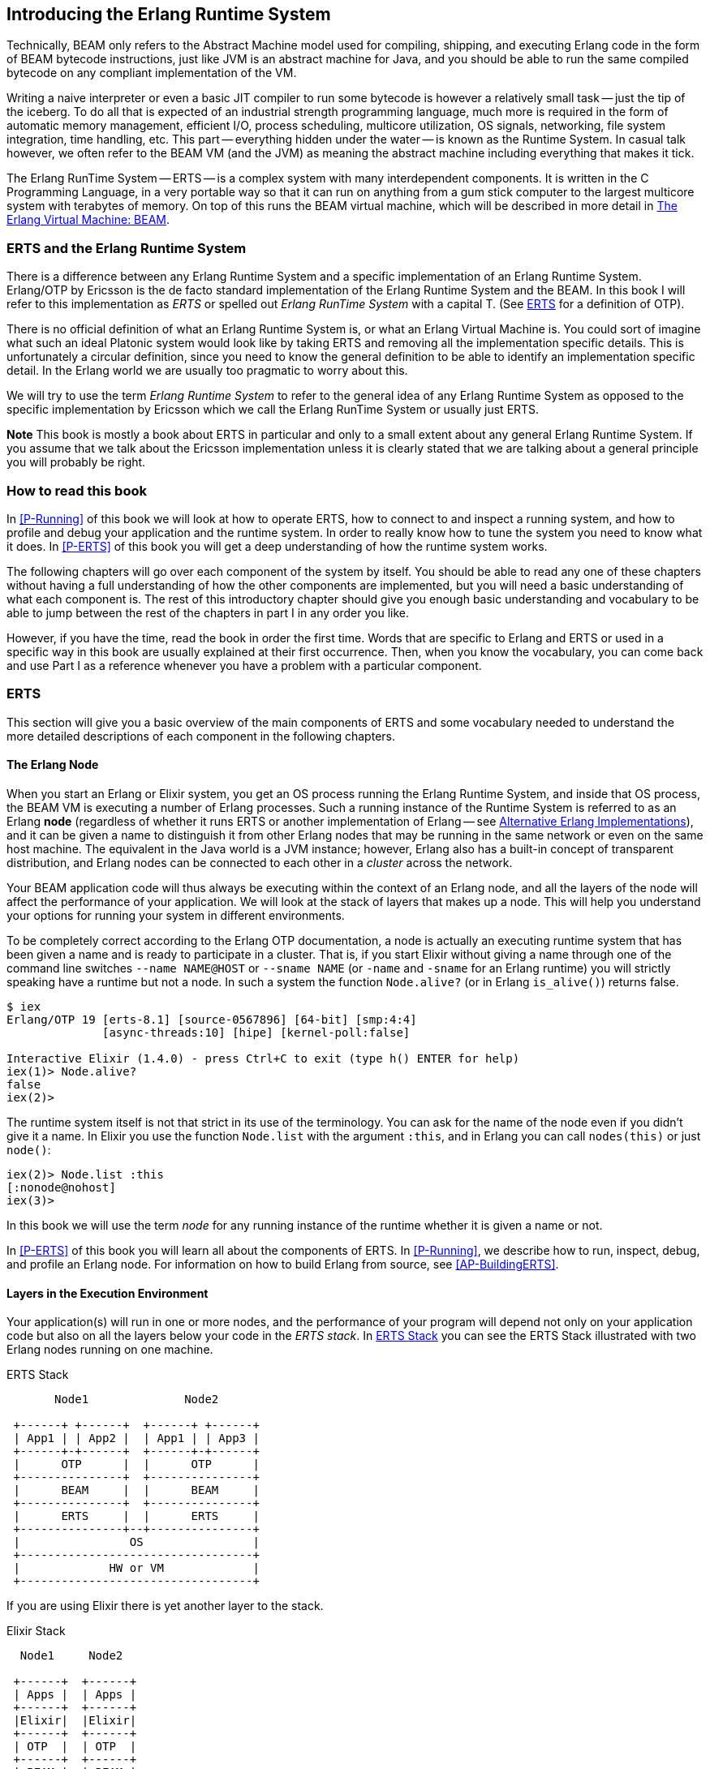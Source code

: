 [[introduction]]

== Introducing the Erlang Runtime System

Technically, ((BEAM)) only refers to the Abstract Machine model used for
compiling, shipping, and executing Erlang code in the form of BEAM bytecode
instructions, just like ((JVM)) is an abstract machine for ((Java)), and you should
be able to run the same compiled bytecode on any compliant implementation
of the VM.

Writing a naive interpreter or even a basic JIT compiler to run some
bytecode is however a relatively small task -- just the tip of the iceberg.
To do all that is expected of an industrial strength programming language,
much more is required in the form of automatic memory management, efficient
I/O, process scheduling, multicore utilization, OS signals, networking,
file system integration, time handling, etc. This part -- everything hidden
under the water -- is known as the Runtime System. In casual talk however,
we often refer to the BEAM VM (and the JVM) as meaning the abstract machine
including everything that makes it tick.

The Erlang RunTime System -- ((ERTS)) -- is a complex system with many interdependent
components. It is written in the ((C Programming Language)), in a very portable way so that it can run on
anything from a gum stick computer to the largest multicore system
with terabytes of memory. On top of this runs the BEAM virtual machine,
which will be described in more detail in <<The Erlang Virtual Machine: BEAM>>.


=== ERTS and the Erlang Runtime System

There is a difference between any ((Erlang Runtime System)) and a specific
implementation of an Erlang Runtime System. ((Erlang/OTP)) by ((Ericsson))
is the de facto standard
implementation of the Erlang Runtime System and the BEAM. In this book I
will refer to this implementation as _ERTS_ or spelled out _Erlang
RunTime System_ with a capital T. (See xref:ERTS[] for a definition of
OTP).

There is no official definition of what an Erlang Runtime System is,
or what an ((Erlang Virtual Machine)) is. You could sort of imagine what
such an ideal Platonic system would look like by taking ERTS and
removing all the implementation specific details. This is
unfortunately a circular definition, since you need to know the
general definition to be able to identify an implementation specific
detail. In the Erlang world we are usually too pragmatic to worry about
this.

We will try to use the term _Erlang Runtime System_ to refer to the
general idea of any Erlang Runtime System as opposed to the specific
implementation by Ericsson which we call the Erlang RunTime System
or usually just ERTS.

*Note* This book is mostly a book about ERTS in particular and only to
a small extent about any general Erlang Runtime System. If you assume
that we talk about the Ericsson implementation unless it is clearly
stated that we are talking about a general principle you will probably
be right.


=== How to read this book

In xref:P-Running[] of this book we will look at how to
operate ERTS, how to connect to and inspect a running system,
// how to tune the runtime system for your application
and how to profile and debug
your application and the runtime system. In order to really know
how to tune the system you need to know what it does. In
xref:P-ERTS[] of this book you will get a deep understanding of
how the runtime system works.

The following chapters will go over each
component of the system by itself.
You should be able to read any one of these
chapters without having a full understanding of how the other
components are implemented, but you will need a basic understanding of
what each component is. The rest of this introductory chapter should
give you enough basic understanding and vocabulary to be able to jump
between the rest of the chapters in part I in any order you like.

However, if you have the time,
read the book in
order the first time. Words that are specific to Erlang and ERTS or
used in a specific way in this book are usually explained at their
first occurrence. Then, when you know the vocabulary, you can come
back and use Part I as a reference whenever you have a problem with a
particular component.


[[ERTS]]
=== ERTS

This section will give you a basic overview of the main components of
ERTS and some vocabulary needed to understand the more
detailed descriptions of each component in the following chapters.

==== The Erlang Node

When you start an Erlang or Elixir system, you get an OS process running
the Erlang Runtime System, and inside that OS process, the BEAM VM is
executing a number of Erlang processes. Such a running instance of the
Runtime System is referred to as an Erlang ((*node*)) (regardless of
whether it runs ERTS or another implementation of Erlang -- see
<<Alternative Erlang Implementations>>), and it can be given a name to
distinguish it from other Erlang nodes that may be running in the same
network or even on the same host machine. The equivalent in the Java
world is a JVM instance; however, Erlang also has a built-in concept of
transparent distribution, and Erlang nodes can be connected to each other
in a _cluster_ across the network.

Your BEAM application code will thus always be executing within the
context of an Erlang node, and all the layers
of the node will affect the performance of your application. We will
look at the stack of layers that makes up a node. This will help you
understand your options for running your system in different
environments.

To be completely correct according to the Erlang OTP documentation, a
node is actually an executing runtime system that has been given a
name and is ready to participate in a cluster. That is, if you start
Elixir without giving a name through one
of the command line switches `--name NAME@HOST` or `--sname NAME` (or
`-name` and `-sname` for an Erlang runtime) you will strictly speaking have a runtime
but not a node. In such a system the function `Node.alive?`
(or in Erlang `is_alive()`) returns false.

----
$ iex
Erlang/OTP 19 [erts-8.1] [source-0567896] [64-bit] [smp:4:4]
              [async-threads:10] [hipe] [kernel-poll:false]

Interactive Elixir (1.4.0) - press Ctrl+C to exit (type h() ENTER for help)
iex(1)> Node.alive?
false
iex(2)>
----

The runtime system itself is not that strict in its use
of the terminology. You can ask for the name of the node even
if you didn't give it a name. In Elixir you use the function
`Node.list` with the argument `:this`, and in Erlang you
can call `nodes(this)` or just `node()`:

----
iex(2)> Node.list :this
[:nonode@nohost]
iex(3)>
----

In this book we will use the term _node_ for any running instance
of the runtime whether it is given a name or not.

In xref:P-ERTS[] of this book you will learn all about the components of ERTS. In
xref:P-Running[], we describe how to run, inspect, debug, and profile an Erlang
node. For information on how to build Erlang from source, see
xref:AP-BuildingERTS[].


==== Layers in the Execution Environment

Your application(s) will run in one or more nodes, and the
performance of your program will depend not only on your application
code but also on all the layers below your code in the _ERTS
stack_. In xref:the_erts_stack[] you can see the ERTS Stack
illustrated with two Erlang nodes running on one machine.

[[the_erts_stack]]
.ERTS Stack
[ditaa]
----
       Node1              Node2

 +------+ +------+  +------+ +------+
 | App1 | | App2 |  | App1 | | App3 |
 +------+-+------+  +------+-+------+
 |      OTP      |  |      OTP      |
 +---------------+  +---------------+
 |      BEAM     |  |      BEAM     |
 +---------------+  +---------------+
 |      ERTS     |  |      ERTS     |
 +---------------+--+---------------+
 |                OS                |
 +----------------------------------+
 |             HW or VM             |
 +----------------------------------+

----

If you are using Elixir there is yet another layer to the stack.

[[the_elixir_stack]]
.Elixir Stack
[ditaa]
----
  Node1     Node2

 +------+  +------+
 | Apps |  | Apps |
 +------+  +------+
 |Elixir|  |Elixir|
 +------+  +------+
 | OTP  |  | OTP  |
 +------+  +------+
 | BEAM |  | BEAM |
 +------+  +------+
 | ERTS |  | ERTS |
 +------+--+------+
 |       OS       |
 +----------------+
 |    HW or VM    |
 +----------------+

----

Let's look at each layer of the stack and see how you can tune them
to your application's need.

At the bottom of the stack there is the hardware you are running
on. The easiest way to improve the performance of your app is probably
to run it on better hardware. You might need to start exploring higher
levels of the stack if economical or physical constraints or
environmental concerns won't let you upgrade your hardware.

The two most important choices for your hardware
is whether it is multicore and whether it is 32-bit or 64-bit. You
need different builds of ERTS depending on whether you want to use
multicore or not and whether you want to use 32-bit or 64-bit.

The second layer in the stack is the OS level. ERTS runs on most
versions of Windows and most POSIX "compliant" operating systems,
including Linux, FreeBSD, Solaris, and Mac OS X. Today most of
the development of ERTS is done on Linux and OS X, and you can expect
the best performance on these platforms. However, Ericsson has been
using Solaris internally in many projects and ERTS has been tuned for
Solaris for many years.  Depending on your use case you might actually
get the best performance on a Solaris system. The OS choice is usually
not based on performance requirements, but is restricted by other
factors. If you are building an embedded application you might be
restricted to Raspbian and if you for some reason are
building an end user or client application you might have to use
Windows. The Windows port of ERTS has so far not had the highest
priority and might not be the best choice from a performance or
maintenance perspective. If you want to use a 64-bit ERTS you of
course need to have both a 64-bit machine and a 64-bit OS. We will not
cover many OS specific questions in this book, and most examples will
be assuming that you run on Linux.

The third layer in the stack is the Erlang Runtime System. In our case
this will be ERTS. This and the fourth layer, the Erlang Virtual Machine
(BEAM), is what this book is all about.

The fifth layer, ((OTP)), supplies the Erlang standard libraries. OTP
originally stood for "Open Telecom Platform" and was a number of
Erlang libraries supplying building blocks (such as `supervisor`,
`gen_server` and `gen_tcp`) for building robust applications (such as
telephony exchanges).  Early on, the libraries and the meaning of OTP
got intermingled with all the other standard libraries shipped with
ERTS. Nowadays most people use OTP together with Erlang in
"Erlang/OTP" as the name for ERTS and all Erlang libraries shipped by
Ericsson. Knowing these standard libraries and how and when to use
them can greatly improve the performance of your application. This
book will not go into any details of the standard libraries and
OTP, there are many other books that cover these aspects.

If you are running an Elixir program the sixth layer provides
the Elixir environment and the Elixir libraries.

Finally, the seventh layer (Apps) is your applications, and
any third party libraries you use. The applications can use all
the functionality provided by the underlying layers. Apart from
upgrading your hardware this is probably the place where you most
easily can improve your application's performance. In
xref:CH-Profiling[] there are some hints and some tools that can
help you profile and optimize your application. In
xref:CH-Debugging[] we will look at how to find the cause
of crashing applications and how to find bugs in your application.

==== Distribution

One of the key insights by the Erlang language designers was that in
order to build a system that works 24/7 you need to be able to handle
hardware failure. Therefore you need to distribute your system over at
least two physical machines. You do this by starting a node on
each machine and then you can connect the nodes to each other so
that processes can communicate with each other across the nodes
just as if they were running in the same node. See xref:CH-Distribution[]
for details about distribution.

[[a_distributed_application]]
.Distributed Applications
[ditaa]
----
  Node1     Node2     Node3     Node4

 +------+  +------+  +------+  +------+
 | Apps |  | Apps |  | Apps |  | Apps |
 +------+  +------+  +------+  +------+
 |Elixir|  |Elixir|  |Elixir|  |Elixir|
 +------+  +------+  +------+  +------+
 | OTP  |  | OTP  |  | OTP  |  | OTP  |
 +------+  +------+  +------+  +------+
 | BEAM |  | BEAM |  | BEAM |  | BEAM |
 +------+  +------+  +------+  +------+
 | ERTS |  | ERTS |  | ERTS |  | ERTS |
 +------+--+------+  +------+--+------+
 |       OS       |  |       OS       |
 +----------------+  +----------------+
 |    HW or VM    |  |    HW or VM    |
 +----------------+--+----------------+
 |              Network               |
 +------------------------------------+

----

==== The Erlang Compiler

The Erlang Compiler is responsible for compiling Erlang source code,
from `.erl` files into BEAM virtual machine code.
The compiler is itself an Erlang application, written in Erlang and
compiled by itself into BEAM code. In a shipped Erlang-based system
(a _release_), the compiler might or might not be included depending
on whether that system needs to be able to compile code as well as run it.

To bootstrap the runtime system, the source distribution of Erlang includes
a number of precompiled BEAM files, including the compiler, in the
`bootstrap` and `erts/preloaded` directories.

For more information about the compiler see xref:CH-Compiler[].

==== The Erlang Virtual Machine: BEAM

((BEAM)) is the virtual machine used for executing Erlang code,
just like the JVM is used for executing Java code. BEAM code runs in the
context of an Erlang Node.

****
*BEAM:* The name BEAM originally stood for Bogdan's Erlang Abstract
 Machine, but nowadays most people refer to it as Björn’s
Erlang Abstract Machine, after the current maintainer.

****

Just as ERTS is an implementation of a more general concept of a Erlang
Runtime System so is BEAM an implementation of a more general ((Erlang
Virtual Machine)) (EVM)(((EVM >> Erlang Virtual Machine))).
There is no definition of what constitutes an EVM but BEAM actually has two
levels of instructions: _Generic Instructions_ and _Specific Instructions_.
The generic instruction set could be seen as a blueprint for an EVM.

A detailed description of the BEAM can be found in xref:CH-BEAM[] and the
following chapters.

==== Processes

An Erlang process basically works like an OS process. Each process has
its own private memory (a mailbox, a heap and a stack) and a process control
block (PCB) with information about the process. Erlang processes are not
like threads -- they have no shared memory to modify, they can only communicate
via messages, and from one process' point of view there is very little
difference if another process runs in the same VM or is running on another
node connected over the network. Erlang programs do not need locking or
protected sections.

All Erlang code execution is done within the context of a process. One
Erlang node can have many processes, which communicate through
message passing and signals. Erlang processes can also communicate with
processes on other Erlang nodes as long as the nodes are connected.

To learn more about processes and the PCB see xref:CH-Processes[].

==== Scheduling

The Scheduler is responsible for choosing the Erlang process to execute.
Basically the scheduler keeps two queues, a _ready queue_ of processes
ready to run, and a _waiting queue_ of processes waiting to receive a
message.

The scheduler picks the first process from the ready queue and hands it
to BEAM for execution of one _time slice_. BEAM preempts the running
process when the time slice is used up and moves the process back to the
end of the ready queue. If the process is blocked in a receive before
the time slice is used up, it gets moved to the waiting queue instead.
When a process in the waiting queue receives a message or gets
a time out, it is moved to the ready queue.

Erlang is concurrent by nature, that is, each process is conceptually
running at the same time as all other processes, but in reality the scheduler
is just running one process at a time. Hence, even on a single core machine,
and even if the underlying OS does not have preemption, the BEAM is still
capable of running the same Erlang programs with hundreds of thousands of
concurrent processes.

On a multicore machine, Erlang will automatically run more than one
scheduler, in separate OS threads -- usually one per physical core, each
having their own run queues. If one scheduler runs out of work, it can take
over some of the ready processes from the other schedulers. This way Erlang
achieves true parallelism, without the programmer having to worry about it.

In reality the picture is more complicated with priorities among
processes and the waiting queue is implemented through a timing wheel.
All this and more is described in detail in xref:CH-Scheduling[].

==== The Erlang Tag Scheme

Erlang is a dynamically typed language, and the runtime system needs a
way to keep track of the type of each data object. This is done with a
((tagging scheme)). Each data object or pointer to a data object also has
a tag with information about the data type of the object.

Basically, some bits of a pointer are reserved for the tag, and the
VM can then determine the type of the object by looking at the
bit pattern of the tag.

These tags are used for pattern matching and for type tests and for
primitive operations, as well as by the garbage collector.

The complete tagging scheme is described in xref:CH-TypeSystem[].

==== Memory Handling

Erlang uses automatic ((memory management)) and the programmer does not
have to think about memory allocation and deallocation. Each process
has a heap and a stack, and these can both grow and shrink as needed.
There are no stack size limits to worry about, and no preallocated
address ranges for stacks, as there can be for OS threads. Initially, both
the stack and the heap for a process are quite small, which allows you to
have many thousands or even millions of processes.

When a process runs out of heap space, the VM will first try to
reclaim free heap space through garbage collection. The garbage collector
will then go through the process stack and heap and copy live data
to a new heap while throwing away all the data that is dead. If there
still isn't enough heap space, a new larger heap will be allocated and
the live data is moved there.

The details of the current generational copying garbage collector, including
the handling of reference counted binaries can be found in xref:CH-Memory[].

==== The Command Line Interface and the Interpreter

When you start an Erlang node with `erl` you get a command prompt.
This is the _Erlang read eval print loop_ (REPL)(((REPL))) or the _command line
interface_ (CLI)(((CLI))) or simply the _((Erlang shell))_.

You can type in Erlang expressions and execute them directly from the
shell. In this case the code is not compiled to BEAM code and executed by
the BEAM. Instead, the code is parsed and interpreted by the Erlang
interpreter. In general, the interpreted code behaves exactly as compiled
code, but there are a few subtle differences -- in particular, the
interpreted code is slower. These differences and all
other aspects of the shell are explained in xref:CH-Ops[].


=== Alternative Erlang Implementations

This book is mainly concerned with the "standard" Erlang
implementation by Ericsson/OTP called ERTS, but there are a few other
implementations available and in this section we will look at some of
them briefly.

==== Erlang on Xen

((Erlang on Xen)) (link:https://github.com/cloudozer/ling[]) is an Erlang implementation
running directly on server hardware with no OS layer in between, only
a thin ((Xen)) client.

((Ling)), the virtual machine of Erlang on Xen is almost 100% binary compatible
with BEAM. In xref:erlang_on_xen[] you can see how the Erlang on Xen implementation
of the Erlang Solution Stack differs from the ERTS Stack. The thing to note here
is that there is no operating system in the Erlang on Xen stack.

Since Ling implements the generic instruction set of BEAM, it can reuse
the BEAM compiler from the OTP layer to compile Erlang to Ling.

[[erlang_on_xen]]
.Erlang On Xen
[ditaa]
----
  Node1     Node2       Node2     Node3

 +------+  +------+   +------+  +------+
 | Apps |  | Apps |   | Apps |  | App  |
 +------+  +------+   +------+  +------+
 | OTP  |  | OTP  |   | OTP  |  | OTP  |
 +------+  +------+   +------+  +------+
 | Ling |  | Ling |   | BEAM |  | BEAM |
 +------+  +------+   +------+  +------+
 | EoX  |  | EoX  |   | ERTS |  | ERTS |
 +------+--+------+   +------+--+------+
 |      XEN       |   |       OS       |
 +----------------+   +----------------+
 |      HW        |   |    HW or VM    |
 +----------------+   +----------------+

----

==== Erjang

((Erjang)) (link:https://github.com/trifork/erjang[]) is an Erlang implementation which runs
on the ((JVM)). It loads `.beam` files and recompiles the code to Java `.class`
files. Erjang is almost 100% binary compatible with (generic) BEAM.

In xref:erlang_on_jvm[] you can see how the Erjang implementation
of the Erlang Solution Stack differs from the ERTS Stack. The thing
to note here is that JVM has replaced BEAM as the virtual machine
and that Erjang provides the services of ERTS by implementing them
in Java on top of the JVM.

[[erlang_on_jvm]]
.Erlang on the JVM
[ditaa]
----
  Node1     Node2       Node3     Node4

 +------+  +------+   +------+  +------+
 | Apps |  | Apps |   | Apps |  | Apps |
 +------+  +------+   +------+  +------+
 | OTP  |  | OTP  |   | OTP  |  | OTP  |
 +------+  +------+   +------+  +------+
 |Erjang|  |Erjang|   | BEAM |  | BEAM |
 +------+  +------+   +------+  +------+
 | JVM  |  | JVM  |   | ERTS |  | ERTS |
 +------+--+------+   +------+--+------+
 |       OS       |   |       OS       |
 +----------------+   +----------------+
 |    HW or VM    |   |    HW or VM    |
 +----------------+   +----------------+

----

Now that you have a basic understanding of all the major pieces of
ERTS, and the necessary vocabulary, you can dive into the details of
each component. If you are eager to understand a certain component,
you can jump directly to that chapter. Or if you are really eager to
find a solution to a specific problem, you could jump to the right
chapter in xref:P-Running[] and try the different methods to tune,
tweak, or debug your system.
